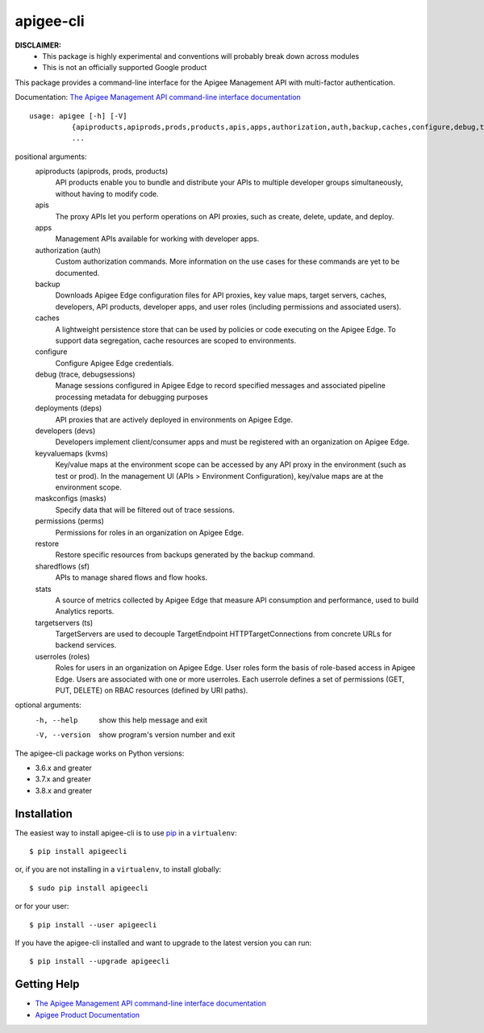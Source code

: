 ==========
apigee-cli
==========

|Upload Python Package badge|
|Python package badge|

**DISCLAIMER:**
    - This package is highly experimental and conventions will probably break down across modules
    - This is not an officially supported Google product

This package provides a command-line interface for the Apigee Management API with multi-factor authentication.

Documentation: `The Apigee Management API command-line interface documentation`_

::

    usage: apigee [-h] [-V]
              {apiproducts,apiprods,prods,products,apis,apps,authorization,auth,backup,caches,configure,debug,trace,debugsessions,deployments,deps,developers,devs,keyvaluemaps,kvms,maskconfigs,masks,permissions,perms,restore,sharedflows,sf,stats,targetservers,ts,userroles,roles}
              ...


positional arguments:
    apiproducts (apiprods, prods, products)
                        API products enable you to bundle and distribute your
                        APIs to multiple developer groups simultaneously,
                        without having to modify code.
    apis                
                        The proxy APIs let you perform operations on API
                        proxies, such as create, delete, update, and deploy.
    apps                
                        Management APIs available for working with developer
                        apps.
    authorization (auth)
                        Custom authorization commands. More information on the
                        use cases for these commands are yet to be documented.
    backup              
                        Downloads Apigee Edge configuration files for API
                        proxies, key value maps, target servers, caches,
                        developers, API products, developer apps, and user
                        roles (including permissions and associated users).
    caches              
                        A lightweight persistence store that can be used by
                        policies or code executing on the Apigee Edge. To
                        support data segregation, cache resources are scoped
                        to environments.
    configure           
                        Configure Apigee Edge credentials.
    debug (trace, debugsessions)
                        Manage sessions configured in Apigee Edge to record
                        specified messages and associated pipeline processing
                        metadata for debugging purposes
    deployments (deps)  
                        API proxies that are actively deployed in environments
                        on Apigee Edge.
    developers (devs)   
                        Developers implement client/consumer apps and must be
                        registered with an organization on Apigee Edge.
    keyvaluemaps (kvms)
                        Key/value maps at the environment scope can be
                        accessed by any API proxy in the environment (such as
                        test or prod). In the management UI (APIs >
                        Environment Configuration), key/value maps are at the
                        environment scope.
    maskconfigs (masks)
                        Specify data that will be filtered out of trace
                        sessions.
    permissions (perms)
                        Permissions for roles in an organization on Apigee
                        Edge.
    restore             
                        Restore specific resources from backups generated by
                        the backup command.
    sharedflows (sf)    
                        APIs to manage shared flows and flow hooks.
    stats               
                        A source of metrics collected by Apigee Edge that
                        measure API consumption and performance, used to build
                        Analytics reports.
    targetservers (ts)  
                        TargetServers are used to decouple TargetEndpoint
                        HTTPTargetConnections from concrete URLs for backend
                        services.
    userroles (roles)   
                        Roles for users in an organization on Apigee Edge.
                        User roles form the basis of role-based access in
                        Apigee Edge. Users are associated with one or more
                        userroles. Each userrole defines a set of permissions
                        (GET, PUT, DELETE) on RBAC resources (defined by URI
                        paths).

optional arguments:
  -h, --help            show this help message and exit
  -V, --version         show program's version number and exit

The apigee-cli package works on Python versions:

* 3.6.x and greater
* 3.7.x and greater
* 3.8.x and greater


------------
Installation
------------

The easiest way to install apigee-cli is to use `pip`_ in a ``virtualenv``::

    $ pip install apigeecli

or, if you are not installing in a ``virtualenv``, to install globally::

    $ sudo pip install apigeecli

or for your user::

    $ pip install --user apigeecli

If you have the apigee-cli installed and want to upgrade to the latest version
you can run::

    $ pip install --upgrade apigeecli

------------
Getting Help
------------

* `The Apigee Management API command-line interface documentation`_
* `Apigee Product Documentation`_



.. |Upload Python Package badge| image:: https://github.com/mdelotavo/apigee-cli/workflows/Upload%20Python%20Package/badge.svg
    :target: https://github.com/mdelotavo/apigee-cli/actions?query=workflow%3A%22Upload+Python+Package%22
.. |Python package badge| image:: https://github.com/mdelotavo/apigee-cli/workflows/Python%20package/badge.svg
    :target: https://github.com/mdelotavo/apigee-cli/actions?query=workflow%3A%22Python+package%22
.. _`Apigee Product Documentation`: https://apidocs.apigee.com/management/apis
.. _`Permissions reference`: https://docs.apigee.com/api-platform/system-administration/permissions
.. _`Add permissions to testing role`: https://docs.apigee.com/api-platform/system-administration/managing-roles-api#addpermissionstotestingrole
.. _pip: http://www.pip-installer.org/en/latest/
.. _`Universal Command Line Interface for Amazon Web Services`: https://github.com/aws/aws-cli
.. _`The Apigee Management API command-line interface documentation`: https://mdelotavo.github.io/apigee-cli/index.html
